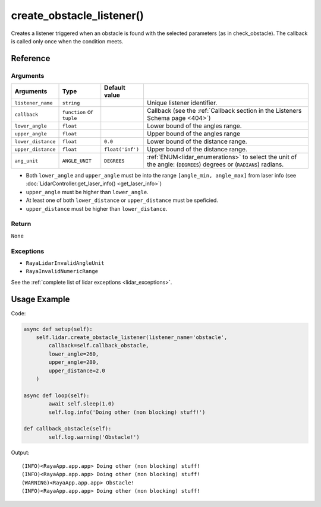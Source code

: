 ===========================
create_obstacle_listener()
===========================

.. raw:: html

    <hr />

Creates a listener triggered when an obstacle is found with the selected
parameters (as in check_obstacle). The callback is called only once when
the condition meets.

Reference
===========

Arguments
------------ 

+-------------------------+-----------------+-----------------+----------------------------------------------+
| Arguments               | Type            | Default value   |                                              |
+=========================+=================+=================+==============================================+
|``listener_name``        | ``string``      |                 | Unique listener identifier.                  |
+-------------------------+-----------------+-----------------+----------------------------------------------+
| ``callback``            | ``function`` or |                 | Callback (see the :ref:`Callback section in  | 
|                         | ``tuple``       |                 | the Listeners Schema page <404>`)            |
+-------------------------+-----------------+-----------------+----------------------------------------------+
| ``lower_angle``         | ``float``       |                 | Lower bound of the angles  range.            |
+-------------------------+-----------------+-----------------+----------------------------------------------+
| ``upper_angle``         | ``float``       |                 | Upper bound of  the angles range             |
+-------------------------+-----------------+-----------------+----------------------------------------------+
|``lower_distance``       | ``float``       | ``0.0``         | Lower bound of the distance range.           |
+-------------------------+-----------------+-----------------+----------------------------------------------+
| ``upper_distance``      | ``float``       |``float('inf')`` | Upper bound of the distance range.           |
+-------------------------+-----------------+-----------------+----------------------------------------------+
| ``ang_unit``            | ``ANGLE_UNIT``  | ``DEGREES``     | :ref:`ENUM<lidar_enumerations>`              |
|                         |                 |                 | to select the unit of the angle:             |
|                         |                 |                 | (``DEGREES``) degrees or (``RADIANS``)       |
|                         |                 |                 | radians.                                     |
+-------------------------+-----------------+-----------------+----------------------------------------------+

-  Both ``lower_angle`` and ``upper_angle`` must be into the range
   ``[angle_min, angle_max]`` from laser info (see
   :doc:`LidarController.get_laser_info() <get_laser_info>`)
-  ``upper_angle`` must be higher than ``lower_angle``.
-  At least one of both ``lower_distance`` or ``upper_distance`` must be
   speficied.
-  ``upper_distance`` must be higher than ``lower_distance``.

Return
--------

``None``


Exceptions
------------- 

-  ``RayaLidarInvalidAngleUnit``
-  ``RayaInvalidNumericRange``

See the :ref:`complete list of lidar exceptions <lidar_exceptions>`.

Usage Example
================

Code:

.. code:: python

   async def setup(self):
       self.lidar.create_obstacle_listener(listener_name='obstacle',
           callback=self.callback_obstacle,
           lower_angle=260,
           upper_angle=280,
           upper_distance=2.0
       )

   async def loop(self):
           await self.sleep(1.0)
           self.log.info('Doing other (non blocking) stuff!')

   def callback_obstacle(self):
           self.log.warning('Obstacle!')
           

Output:

::

   (INFO)<RayaApp.app.app> Doing other (non blocking) stuff!
   (INFO)<RayaApp.app.app> Doing other (non blocking) stuff!
   (WARNING)<RayaApp.app.app> Obstacle!
   (INFO)<RayaApp.app.app> Doing other (non blocking) stuff!

